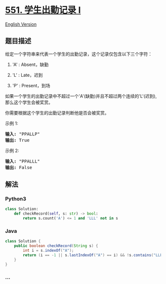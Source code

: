 * [[https://leetcode-cn.com/problems/student-attendance-record-i][551.
学生出勤记录 I]]
  :PROPERTIES:
  :CUSTOM_ID: 学生出勤记录-i
  :END:
[[./solution/0500-0599/0551.Student Attendance Record I/README_EN.org][English
Version]]

** 题目描述
   :PROPERTIES:
   :CUSTOM_ID: 题目描述
   :END:

#+begin_html
  <!-- 这里写题目描述 -->
#+end_html

#+begin_html
  <p>
#+end_html

给定一个字符串来代表一个学生的出勤记录，这个记录仅包含以下三个字符：

#+begin_html
  </p>
#+end_html

#+begin_html
  <ol>
#+end_html

#+begin_html
  <li>
#+end_html

'A' : Absent，缺勤

#+begin_html
  </li>
#+end_html

#+begin_html
  <li>
#+end_html

'L' : Late，迟到

#+begin_html
  </li>
#+end_html

#+begin_html
  <li>
#+end_html

'P' : Present，到场

#+begin_html
  </li>
#+end_html

#+begin_html
  </ol>
#+end_html

#+begin_html
  <p>
#+end_html

如果一个学生的出勤记录中不超过一个'A'(缺勤)并且不超过两个连续的'L'(迟到),那么这个学生会被奖赏。

#+begin_html
  </p>
#+end_html

#+begin_html
  <p>
#+end_html

你需要根据这个学生的出勤记录判断他是否会被奖赏。

#+begin_html
  </p>
#+end_html

#+begin_html
  <p>
#+end_html

示例 1:

#+begin_html
  </p>
#+end_html

#+begin_html
  <pre><strong>输入:</strong> &quot;PPALLP&quot;
  <strong>输出:</strong> True
  </pre>
#+end_html

#+begin_html
  <p>
#+end_html

示例 2:

#+begin_html
  </p>
#+end_html

#+begin_html
  <pre><strong>输入:</strong> &quot;PPALLL&quot;
  <strong>输出:</strong> False
  </pre>
#+end_html

** 解法
   :PROPERTIES:
   :CUSTOM_ID: 解法
   :END:

#+begin_html
  <!-- 这里可写通用的实现逻辑 -->
#+end_html

#+begin_html
  <!-- tabs:start -->
#+end_html

*** *Python3*
    :PROPERTIES:
    :CUSTOM_ID: python3
    :END:

#+begin_html
  <!-- 这里可写当前语言的特殊实现逻辑 -->
#+end_html

#+begin_src python
  class Solution:
      def checkRecord(self, s: str) -> bool:
          return s.count('A') <= 1 and 'LLL' not in s
#+end_src

*** *Java*
    :PROPERTIES:
    :CUSTOM_ID: java
    :END:

#+begin_html
  <!-- 这里可写当前语言的特殊实现逻辑 -->
#+end_html

#+begin_src java
  class Solution {
      public boolean checkRecord(String s) {
          int i = s.indexOf("A");
          return (i == -1 || s.lastIndexOf("A") == i) && !s.contains("LLL");
      }
  }
#+end_src

*** *...*
    :PROPERTIES:
    :CUSTOM_ID: section
    :END:
#+begin_example
#+end_example

#+begin_html
  <!-- tabs:end -->
#+end_html
